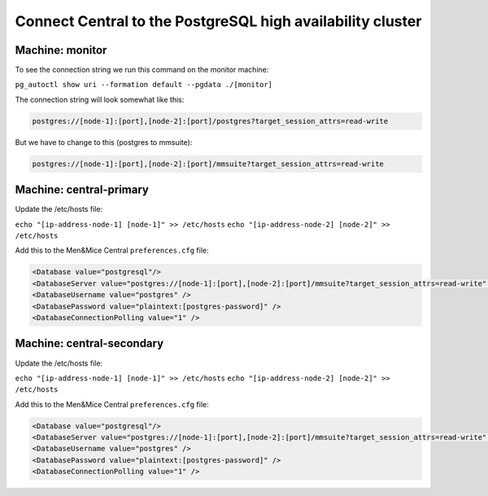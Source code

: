 .. _central-psql-ha:

Connect Central to the PostgreSQL high availability cluster
-----------------------------------------------------------

Machine: monitor
""""""""""""""""

To see the connection string we run this command on the monitor machine:

``pg_autoctl show uri --formation default --pgdata ./[monitor]``

The connection string will look somewhat like this:

.. code-block::

  postgres://[node-1]:[port],[node-2]:[port]/postgres?target_session_attrs=read-write

But we have to change to this (postgres to mmsuite):

.. code-block::

  postgres://[node-1]:[port],[node-2]:[port]/mmsuite?target_session_attrs=read-write

Machine: central-primary
""""""""""""""""""""""""

Update the /etc/hosts file:

``echo "[ip-address-node-1] [node-1]" >> /etc/hosts``
``echo "[ip-address-node-2] [node-2]" >> /etc/hosts``

Add this to the Men&Mice Central ``preferences.cfg`` file:

.. code-block::

  <Database value="postgresql"/>
  <DatabaseServer value="postgres://[node-1]:[port],[node-2]:[port]/mmsuite?target_session_attrs=read-write" />
  <DatabaseUsername value="postgres" />
  <DatabasePassword value="plaintext:[postgres-password]" />
  <DatabaseConnectionPolling value="1" />

Machine: central-secondary
""""""""""""""""""""""""""

Update the /etc/hosts file:

``echo "[ip-address-node-1] [node-1]" >> /etc/hosts``
``echo "[ip-address-node-2] [node-2]" >> /etc/hosts``

Add this to the Men&Mice Central ``preferences.cfg`` file:

.. code-block::

  <Database value="postgresql"/>
  <DatabaseServer value="postgres://[node-1]:[port],[node-2]:[port]/mmsuite?target_session_attrs=read-write" />
  <DatabaseUsername value="postgres" />
  <DatabasePassword value="plaintext:[postgres-password]" />
  <DatabaseConnectionPolling value="1" />
